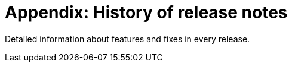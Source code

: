 [[appendix-history-of-release-notes]]
= Appendix: History of release notes

Detailed information about features and fixes in every release.
